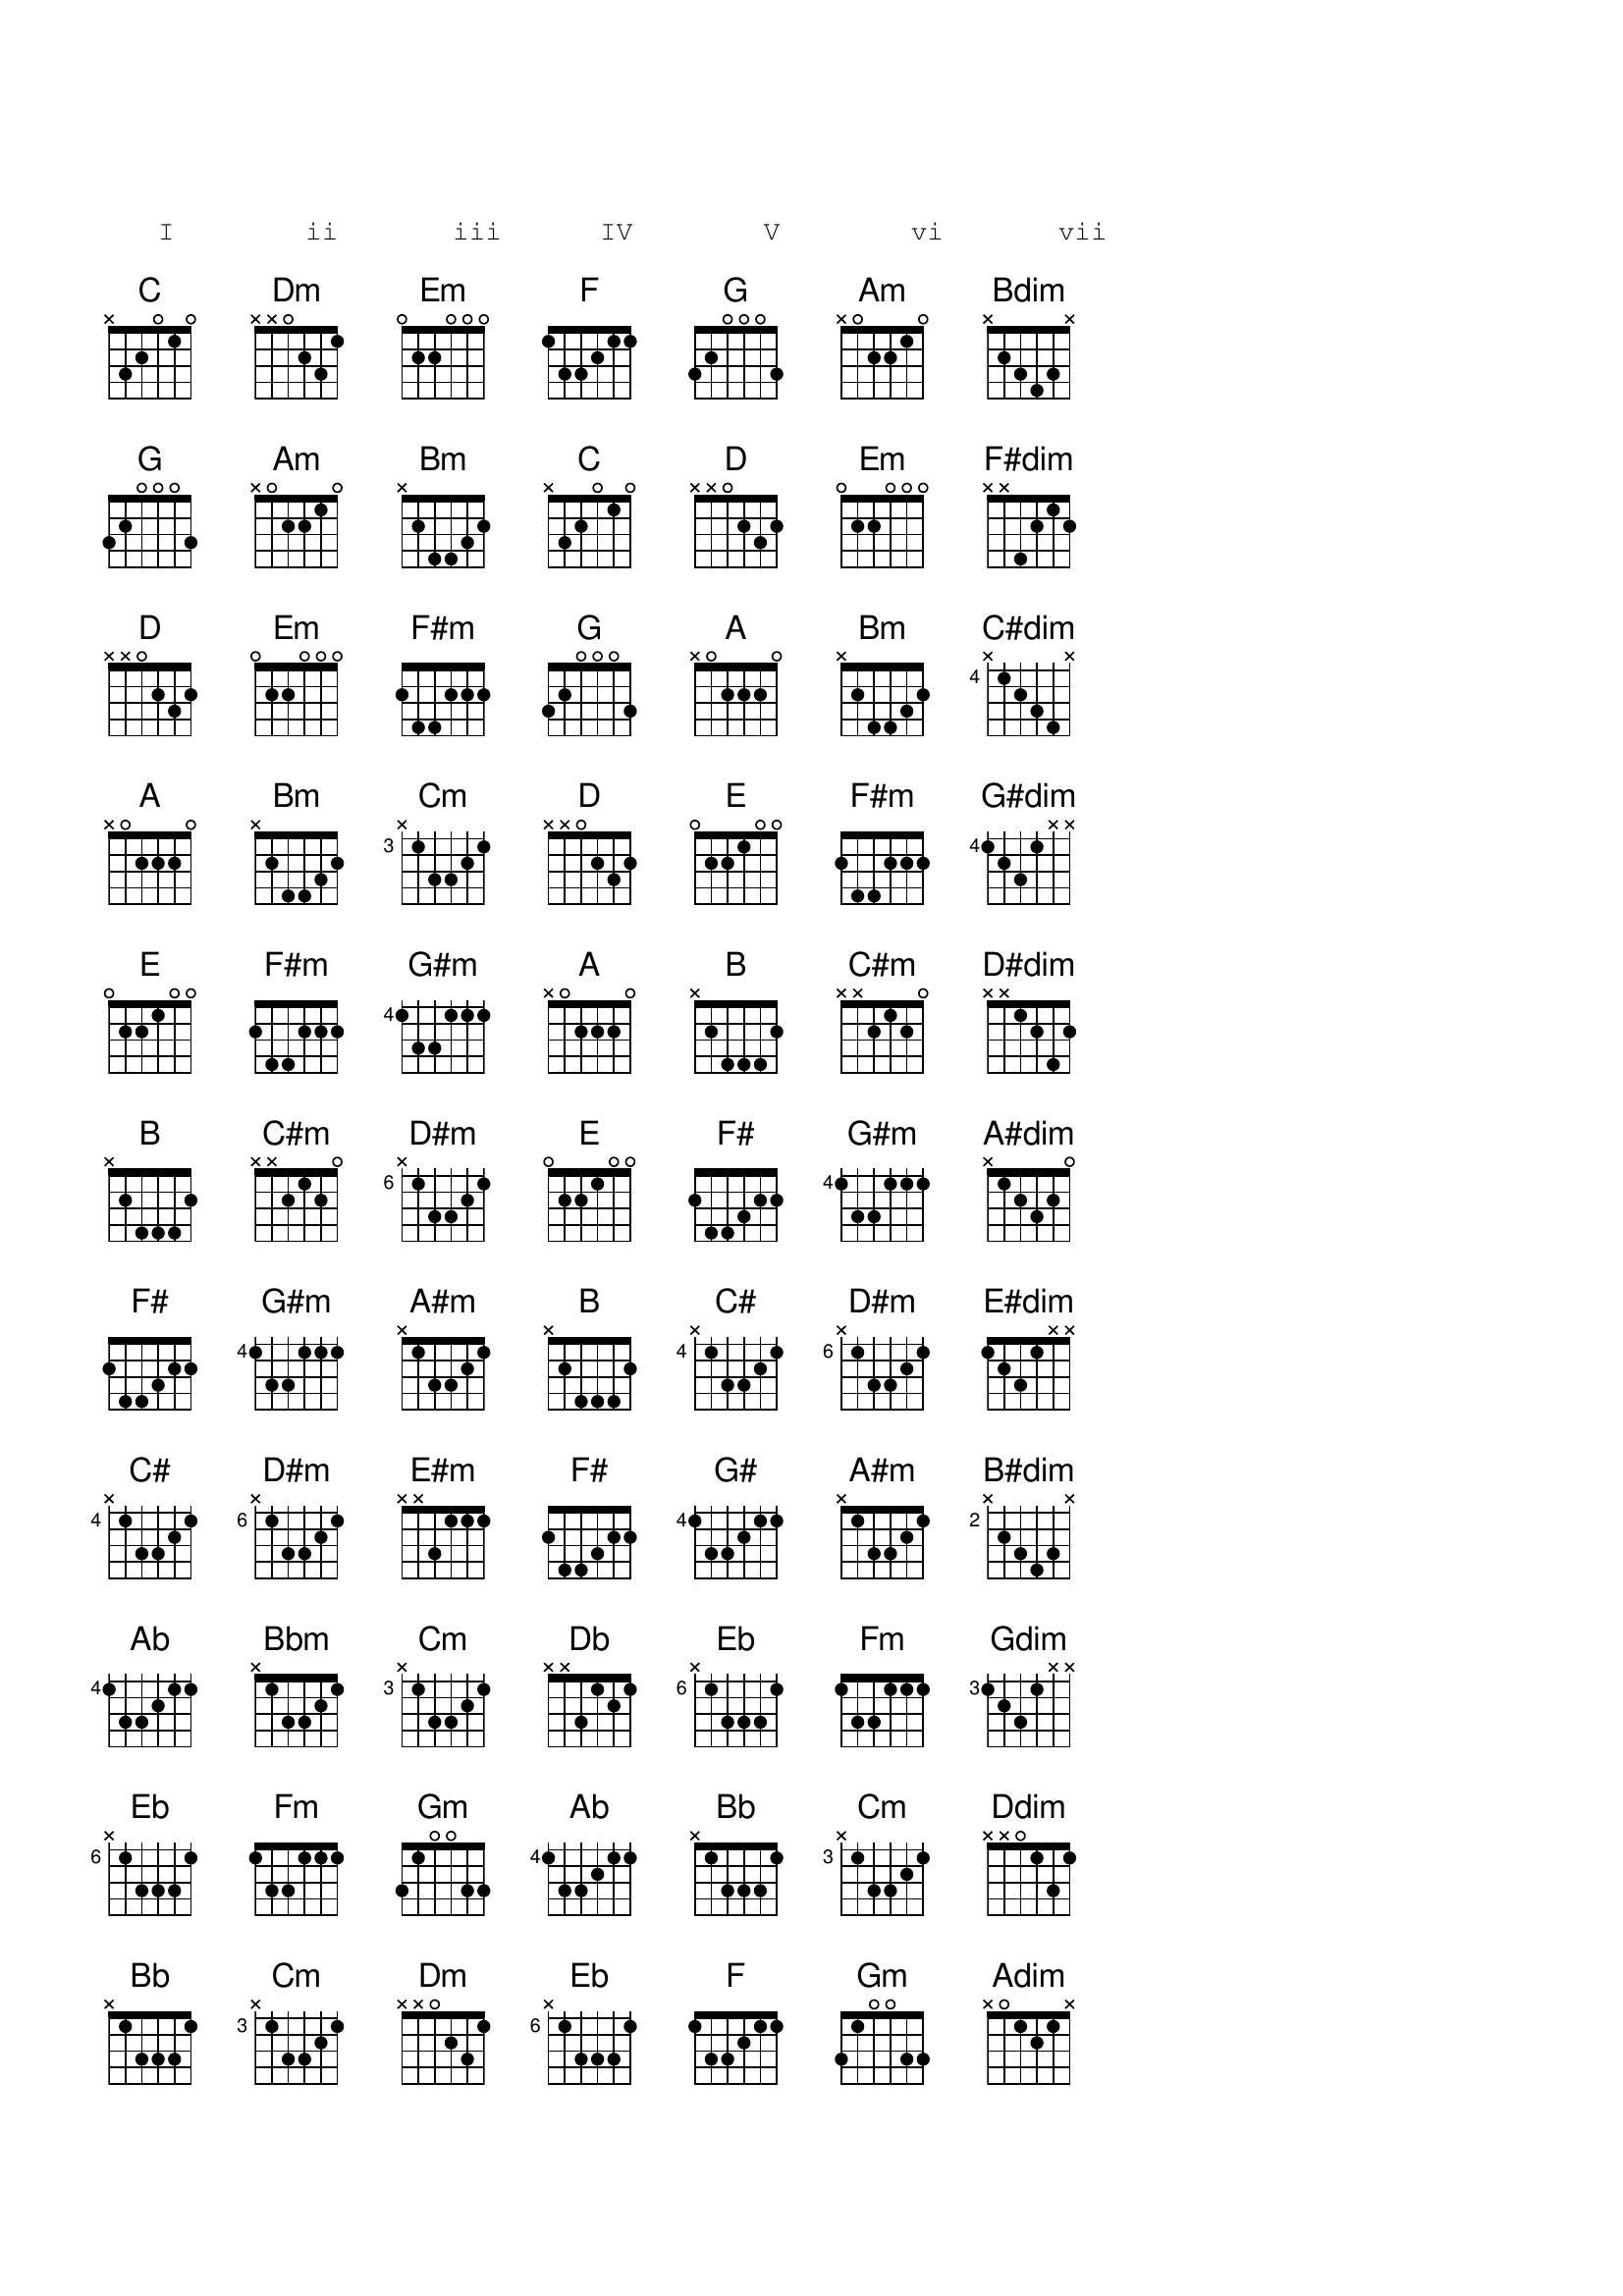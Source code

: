 {define: C#    base-fret 4 frets x 1 3 3 2 1}
{define: Gm                frets 3 1 0 0 3 3}
{define: D#m   base-fret 6 frets x 1 3 3 2 1}
{define: Eb    base-fret 6 frets x 1 3 3 3 1}
{define: E#dim             frets 1 2 3 1 x x}
{define: E#m               frets x x 3 1 1 1}
{define: B#dim base-fret 2 frets x 2 3 4 3 x}
{sot}
   I        ii       iii      IV        V        vi       vii

{eot}
{sov}
{chord: C}
{chord: Dm}
{chord: Em}
{chord: F}
{chord: G}
{chord: Am}
{chord: Bdim}
{eov}
{sov}
{chord: G}
{chord: Am}
{chord: Bm}
{chord: C}
{chord: D}
{chord: Em}
{chord: F#dim}
{eov}
{sov}
{chord: D}
{chord: Em}
{chord: F#m}
{chord: G}
{chord: A}
{chord: Bm}
{chord: C#dim}
{eov}
{sov}
{chord: A}
{chord: Bm}
{chord: Cm}
{chord: D}
{chord: E}
{chord: F#m}
{chord: G#dim}
{eov}
{sov}
{chord: E}
{chord: F#m}
{chord: G#m}
{chord: A}
{chord: B}
{chord: C#m}
{chord: D#dim}
{eov}
{sov}
{chord: B}
{chord: C#m}
{chord: D#m}
{chord: E}
{chord: F#}
{chord: G#m}
{chord: A#dim}
{eov}
{sov}
{chord: F#}
{chord: G#m}
{chord: A#m}
{chord: B}
{chord: C#}
{chord: D#m}
{chord: E#dim}
{eov}
{sov}
{chord: C#}
{chord: D#m}
{chord: E#m}
{chord: F#}
{chord: G#}
{chord: A#m}
{chord: B#dim}
{eov}
{sov}
{chord: Ab}
{chord: Bbm}
{chord: Cm}
{chord: Db}
{chord: Eb}
{chord: Fm}
{chord: Gdim}
{eov}
{sov}
{chord: Eb}
{chord: Fm}
{chord: Gm}
{chord: Ab}
{chord: Bb}
{chord: Cm}
{chord: Ddim}
{eov}
{sov}
{chord: Bb}
{chord: Cm}
{chord: Dm}
{chord: Eb}
{chord: F}
{chord: Gm}
{chord: Adim}
{eov}
{sov}
{chord: F}
{chord: Gm}
{chord: Am}
{chord: Bb}
{chord: C}
{chord: Dm}
{chord: Edim}
{eov}
